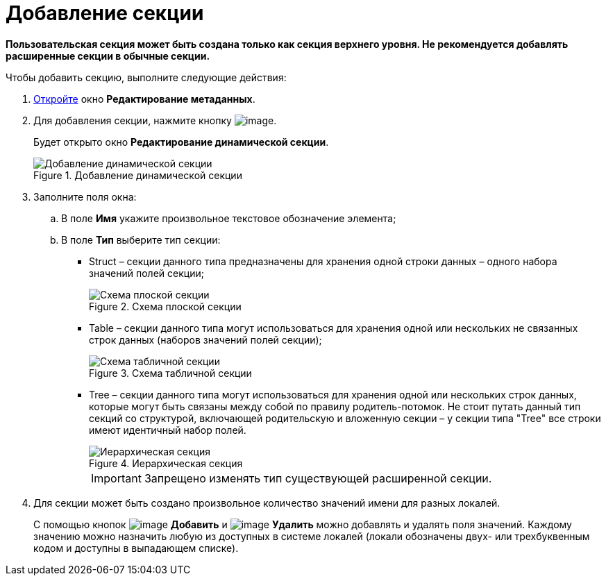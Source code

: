 = Добавление секции

*Пользовательская секция может быть создана только как секция верхнего уровня. Не рекомендуется добавлять расширенные секции в обычные секции.*

.Чтобы добавить секцию, выполните следующие действия:
. xref:lay_Set_dinamic_metadata.adoc[Откройте] окно *Редактирование метаданных*.
. Для добавления секции, нажмите кнопку image:buttons/lay_Section_add.png[image].
+
Будет открыто окно *Редактирование динамической секции*.
+
.Добавление динамической секции
image::lay_DinamicSection_edit.png[Добавление динамической секции]
+
. Заполните поля окна:
+
.. В поле *Имя* укажите произвольное текстовое обозначение элемента;
.. В поле *Тип* выберите тип секции:
+
* Struct – секции данного типа предназначены для хранения одной строки данных – одного набора значений полей секции;
+
.Схема плоской секции
image::structSection.png[Схема плоской секции]
+
* Table – секции данного типа могут использоваться для хранения одной или нескольких не связанных строк данных (наборов значений полей секции);
+
.Схема табличной секции
image::tableSection.png[Схема табличной секции]
+
* Tree – секции данного типа могут использоваться для хранения одной или нескольких строк данных, которые могут быть связаны между собой по правилу родитель-потомок. Не стоит путать данный тип секций со структурой, включающей родительскую и вложенную секции – у секции типа "Tree" все строки имеют идентичный набор полей.
+
.Иерархическая секция
image::treeSection.png[Иерархическая секция]
+
[IMPORTANT]
====
Запрещено изменять тип существующей расширенной секции.
====
+
. Для секции может быть создано произвольное количество значений имени для разных локалей.
+
С помощью кнопок image:buttons/lay_add_green_plus.png[image] *Добавить* и image:buttons/lay_delete_red_x.png[image] *Удалить* можно добавлять и удалять поля значений. Каждому значению можно назначить любую из доступных в системе локалей (локали обозначены двух- или трехбуквенным кодом и доступны в выпадающем списке).

